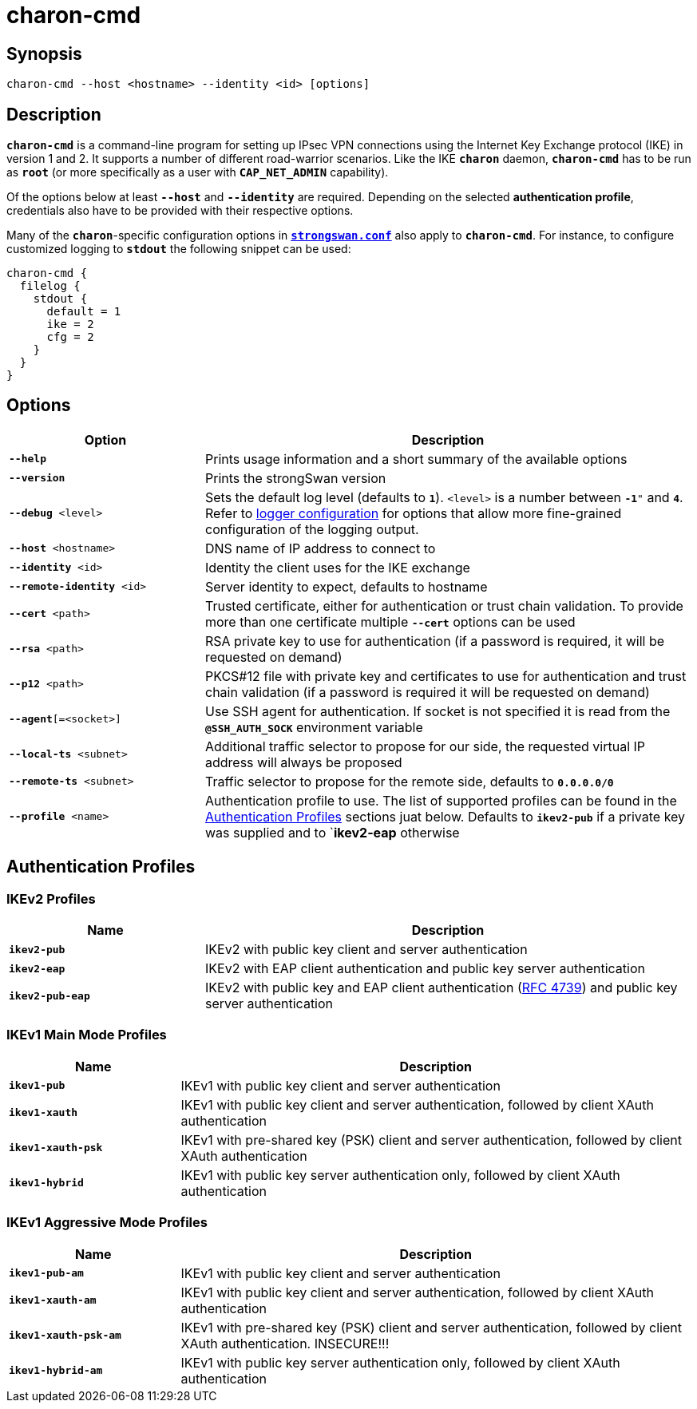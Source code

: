 = charon-cmd

:IETF:      https://datatracker.ietf.org/doc/html
:RFC4739:   {IETF}/rfc4739

== Synopsis

 charon-cmd --host <hostname> --identity <id> [options]

== Description

`*charon-cmd*` is a command-line program for setting up IPsec VPN connections
using the Internet Key Exchange protocol (IKE) in version 1 and 2. It supports a
number of different road-warrior scenarios. Like the IKE `*charon*` daemon,
`*charon-cmd*` has to be run as `*root*` (or more specifically as a user with
`*CAP_NET_ADMIN*` capability).

Of the options below at least `*--host*` and `*--identity*` are required.
Depending on the selected *authentication profile*, credentials also have to be
provided with their respective options.

Many of the `*charon*`-specific configuration options in
xref:config/strongswanConf.adoc[`*strongswan.conf*`] also apply to `*charon-cmd*`.
For instance, to configure customized logging to `*stdout*` the following snippet
can be used:
----
charon-cmd {
  filelog {
    stdout {
      default = 1
      ike = 2
      cfg = 2
    }
  }
}
----

== Options

[cols="2,5"]
|===
|Option |Description

|`*--help*`
|Prints usage information and a short summary of the available options

|`*--version*`
|Prints the strongSwan version

|`*--debug* <level>`
|Sets the default log level (defaults to `*1*`). `<level>` is a number between
 `*-1*"` and `*4*`. Refer to xref:config/logging.adoc[logger configuration] for
  options that allow more fine-grained configuration of the logging output.

|`*--host* <hostname>`
|DNS name of IP address to connect to

|`*--identity* <id>`
|Identity the client uses for the IKE exchange

|`*--remote-identity* <id>`
|Server identity to expect, defaults to hostname

|`*--cert* <path>`
|Trusted  certificate, either for authentication or trust chain validation. To
 provide more than one certificate  multiple `*--cert*` options can be used

|`*--rsa* <path>`
|RSA private key to use for authentication (if a password is required, it will
 be requested on demand)

|`*--p12* <path>`
|PKCS#12 file with private key and certificates to use for authentication and
 trust chain validation (if a password is required it will be requested on demand)

|`*--agent*[=<socket>]`
|Use SSH agent for authentication. If socket is not specified it is read from the
 `*@SSH_AUTH_SOCK*` environment variable

|`*--local-ts* <subnet>`
|Additional traffic selector to propose for our side, the requested virtual IP
 address will always be proposed

|`*--remote-ts* <subnet>`
|Traffic selector to propose for the remote side, defaults to `*0.0.0.0/0*`

|`*--profile* <name>`
|Authentication profile to use. The list of supported profiles can be found in
 the xref:#_authentication_profiles[Authentication  Profiles] sections juat below.
 Defaults  to  `*ikev2-pub*` if a private key was supplied and to `*ikev2-eap*
 otherwise
|===

== Authentication Profiles

=== IKEv2 Profiles

[cols="2,5"]
|===
|Name |Description

|`*ikev2-pub*`
|IKEv2 with public key client and server authentication

|`*ikev2-eap*`
|IKEv2 with EAP client authentication and public key server authentication

|`*ikev2-pub-eap*`
|IKEv2 with public key and EAP client authentication ({RFC4739}[RFC 4739]) and
 public key server authentication
|===

=== IKEv1 Main Mode Profiles

[cols="1,3"]
|===
|Name |Description

|`*ikev1-pub*`
|IKEv1 with public key client and server authentication

|`*ikev1-xauth*`
|IKEv1 with public key client and server authentication, followed by client XAuth
 authentication

|`*ikev1-xauth-psk*`
|IKEv1 with pre-shared key (PSK) client and server authentication, followed by
 client XAuth authentication

|`*ikev1-hybrid*`
|IKEv1 with public key server authentication only, followed by client XAuth
 authentication
|===

=== IKEv1 Aggressive Mode Profiles

[cols="1,3"]
|===
|Name |Description

|`*ikev1-pub-am*`
|IKEv1 with public key client and server authentication

|`*ikev1-xauth-am*`
|IKEv1 with public key client and server authentication, followed by client XAuth
 authentication

|`*ikev1-xauth-psk-am*`
|IKEv1 with pre-shared key (PSK) client and server authentication, followed by
 client XAuth authentication. INSECURE!!!

|`*ikev1-hybrid-am*`
|IKEv1  with  public  key server authentication only, followed by client XAuth
authentication
|===

